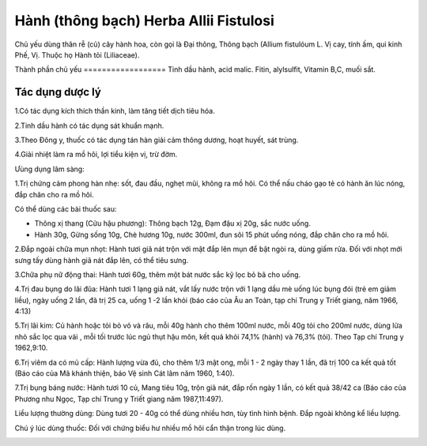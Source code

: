 .. _plants_hanh:

Hành (thông bạch) Herba Allii Fistulosi
#######################################

Chủ yếu dùng thân rễ (củ) cây hành hoa, còn gọi là Đại thông, Thông
bạch (Allium fistulóum L. Vị cay, tính ấm, qui kinh Phế, Vị. Thuộc họ
Hành tỏi (Liliaceae).

Thành phần chủ yếu
================== Tinh dầu hành, acid malic. Fitin, alylsulfit,
Vitamin B,C, muối sắt.

Tác dụng dược lý
================

1.Có tác dụng kích thích thần kinh, làm tăng tiết dịch tiêu hóa.

2.Tinh dầu hành có tác dụng sát khuẩn mạnh.

3.Theo Đông y, thuốc có tác dụng tán hàn giải cảm thông dương, hoạt
huyết, sát trùng.

4.Giải nhiệt làm ra mồ hôi, lợi tiểu kiện vị, trừ đờm.

Ưùng dụng lâm sàng:

1.Trị chứng cảm phong hàn nhẹ: sốt, đau đầu, nghẹt mũi, không ra mồ hôi.
Có thể nấu cháo gạo tẻ có hành ăn lúc nóng, đắp chăn cho ra mồ hôi.

Có thể dùng các bài thuốc sau:

-  Thông xị thang (Cửu hậu phương): Thông bạch 12g, Đạm đậu xị 20g, sắc
   nước uống.
-  Hành 30g, Gừng sống 10g, Chè hương 10g, nước 300ml, đun sôi 15 phút
   uống nóng, đắp chăn cho ra mồ hôi.

2.Đắp ngoài chữa mụn nhọt: Hành tươi giã nát trộn với mật đắp lên mụn để
bật ngòi ra, dùng giấm rửa. Đối với nhọt mới sưng tấy dùng hành giã nát
đắp lên, có thể tiêu sưng.

3.Chữa phụ nữ động thai: Hành tươi 60g, thêm một bát nước sắc kỹ lọc bỏ
bã cho uống.

4.Trị đau bụng do lãi đũa: Hành tươi 1 lạng giã nát, vắt lấy nước trộn
với 1 lạng dầu mè uống lúc bụng đói (trẻ em giảm liều), ngày uống 2
lần, đã trị 25 ca, uống 1 -2 lần khỏi (báo cáo của Âu an Toàn, tạp chí
Trung y Triết giang, năm 1966, 4:13)

5.Trị lãi kim: Củ hành hoặc tỏi bỏ vỏ và râu, mỗi 40g hành cho thêm
100ml nước, mỗi 40g tỏi cho 200ml nước, dùng lửa nhỏ sắc lọc qua vải ,
mỗi tối trước lúc ngủ thụt hậu môn, kết quả khỏi 74,1% (hành) và 76,3%
(tỏi). Theo Tạp chí Trung y 1962,9:10.

6.Trị viêm da có mủ cấp: Hành lượng vừa đủ, cho thêm 1/3 mật ong, mỗi 1
- 2 ngày thay 1 lần, đã trị 100 ca kết quả tốt (Báo cáo của Mã khánh
thiện, báo Vệ sinh Cát lâm năm 1960, 1:40).

7.Trị bụng báng nước: Hành tươi 10 củ, Mang tiêu 10g, trộn giã nát, đắp
rốn ngày 1 lần, có kết quả 38/42 ca (Báo cáo của Phương nhu Ngọc, Tạp
chí Trung y Triết giang năm 1987,11:497).

Liều lượng thường dùng: Dùng tươi 20 - 40g có thể dùng nhiều hơn, tùy
tình hình bệnh. Đắp ngoài không kể liều lượng.

Chú ý lúc dùng thuốc: Đối với chứng biểu hư nhiều mồ hôi cẩn thận trong
lúc dùng.

..  image:: HANH.JPG
   :width: 50px
   :height: 50px
   :target: HANH_.htm
